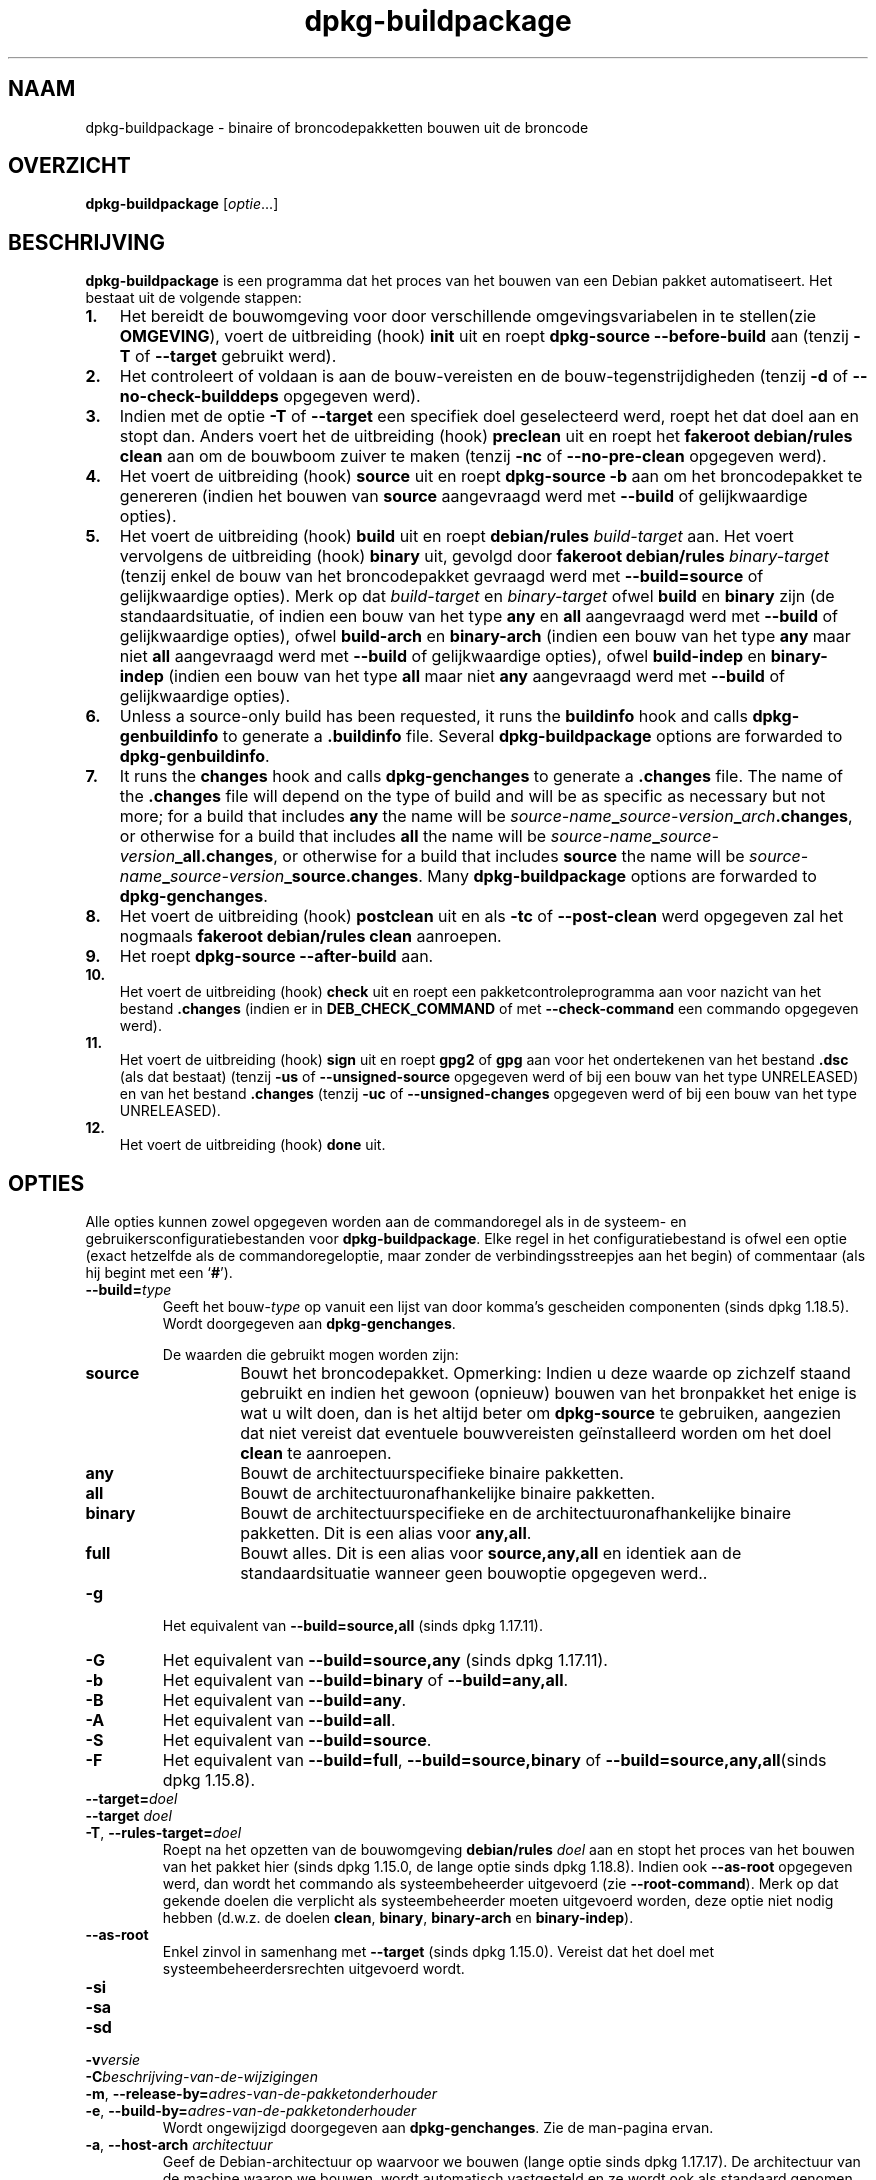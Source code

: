 .\" dpkg manual page - dpkg-buildpackage(1)
.\"
.\" Copyright © 1995-1996 Ian Jackson
.\" Copyright © 2000 Wichert Akkerman <wakkerma@debian.org>
.\" Copyright © 2007-2008 Frank Lichtenheld <djpig@debian.org>
.\" Copyright © 2008-2015 Guillem Jover <guillem@debian.org>
.\" Copyright © 2008-2012 Raphaël Hertzog <hertzog@debian.org>
.\"
.\" This is free software; you can redistribute it and/or modify
.\" it under the terms of the GNU General Public License as published by
.\" the Free Software Foundation; either version 2 of the License, or
.\" (at your option) any later version.
.\"
.\" This is distributed in the hope that it will be useful,
.\" but WITHOUT ANY WARRANTY; without even the implied warranty of
.\" MERCHANTABILITY or FITNESS FOR A PARTICULAR PURPOSE.  See the
.\" GNU General Public License for more details.
.\"
.\" You should have received a copy of the GNU General Public License
.\" along with this program.  If not, see <https://www.gnu.org/licenses/>.
.
.\"*******************************************************************
.\"
.\" This file was generated with po4a. Translate the source file.
.\"
.\"*******************************************************************
.TH dpkg\-buildpackage 1 %RELEASE_DATE% %VERSION% dpkg\-suite
.nh
.SH NAAM
dpkg\-buildpackage \- binaire of broncodepakketten bouwen uit de broncode
.
.SH OVERZICHT
\fBdpkg\-buildpackage\fP [\fIoptie\fP...]
.
.SH BESCHRIJVING
\fBdpkg\-buildpackage\fP is een programma dat het proces van het bouwen van een
Debian pakket automatiseert. Het bestaat uit de volgende stappen:
.IP \fB1.\fP 3
Het bereidt de bouwomgeving voor door verschillende omgevingsvariabelen in
te stellen(zie \fBOMGEVING\fP), voert de uitbreiding (hook) \fBinit\fP uit en
roept \fBdpkg\-source \-\-before\-build\fP aan (tenzij \fB\-T\fP of \fB\-\-target\fP
gebruikt werd).
.IP \fB2.\fP 3
Het controleert of voldaan is aan de bouw\-vereisten en de
bouw\-tegenstrijdigheden (tenzij \fB\-d\fP of \fB\-\-no\-check\-builddeps\fP opgegeven
werd).
.IP \fB3.\fP 3
Indien met de optie \fB\-T\fP of \fB\-\-target\fP een specifiek doel geselecteerd
werd, roept het dat doel aan en stopt dan. Anders voert het de uitbreiding
(hook) \fBpreclean\fP uit en roept het \fBfakeroot debian/rules clean\fP aan om de
bouwboom zuiver te maken (tenzij \fB\-nc\fP of \fB\-\-no\-pre\-clean\fP opgegeven
werd).
.IP \fB4.\fP 3
Het voert de uitbreiding (hook) \fBsource\fP uit en roept \fBdpkg\-source \-b\fP aan
om het broncodepakket te genereren (indien het bouwen van \fBsource\fP
aangevraagd werd met \fB\-\-build\fP of gelijkwaardige opties).
.IP \fB5.\fP 3
Het voert de uitbreiding (hook) \fBbuild\fP uit en roept \fBdebian/rules\fP
\fIbuild\-target\fP aan. Het voert vervolgens de uitbreiding (hook) \fBbinary\fP
uit, gevolgd door \fBfakeroot debian/rules\fP \fIbinary\-target\fP (tenzij enkel de
bouw van het broncodepakket gevraagd werd met \fB\-\-build=source\fP of
gelijkwaardige opties). Merk op dat \fIbuild\-target\fP en \fIbinary\-target\fP
ofwel \fBbuild\fP en \fBbinary\fP zijn (de standaardsituatie, of indien een bouw
van het type \fBany\fP en \fBall\fP aangevraagd werd met \fB\-\-build\fP of
gelijkwaardige opties), ofwel \fBbuild\-arch\fP en \fBbinary\-arch\fP (indien een
bouw van het type \fBany\fP maar niet \fBall\fP aangevraagd werd met \fB\-\-build\fP of
gelijkwaardige opties), ofwel \fBbuild\-indep\fP en \fBbinary\-indep\fP (indien een
bouw van het type \fBall\fP maar niet \fBany\fP aangevraagd werd met \fB\-\-build\fP of
gelijkwaardige opties).
.IP \fB6.\fP 3
Unless a source\-only build has been requested, it runs the \fBbuildinfo\fP hook
and calls \fBdpkg\-genbuildinfo\fP to generate a \fB.buildinfo\fP file.  Several
\fBdpkg\-buildpackage\fP options are forwarded to \fBdpkg\-genbuildinfo\fP.
.IP \fB7.\fP 3
It runs the \fBchanges\fP hook and calls \fBdpkg\-genchanges\fP to generate a
\&\fB.changes\fP file.  The name of the \fB.changes\fP file will depend on the type
of build and will be as specific as necessary but not more; for a build that
includes \fBany\fP the name will be
\fIsource\-name\fP\fB_\fP\fIsource\-version\fP\fB_\fP\fIarch\fP\fB.changes\fP, or otherwise for
a build that includes \fBall\fP the name will be
\fIsource\-name\fP\fB_\fP\fIsource\-version\fP\fB_\fP\fBall.changes\fP, or otherwise for a
build that includes \fBsource\fP the name will be
\fIsource\-name\fP\fB_\fP\fIsource\-version\fP\fB_\fP\fBsource.changes\fP.  Many
\fBdpkg\-buildpackage\fP options are forwarded to \fBdpkg\-genchanges\fP.
.IP \fB8.\fP 3
Het voert de uitbreiding (hook) \fBpostclean\fP uit en als \fB\-tc\fP of
\fB\-\-post\-clean\fP werd opgegeven zal het nogmaals \fBfakeroot debian/rules
clean\fP aanroepen.
.IP \fB9.\fP 3
Het roept \fBdpkg\-source \-\-after\-build\fP aan.
.IP \fB10.\fP 3
Het voert de uitbreiding (hook) \fBcheck\fP uit en roept een
pakketcontroleprogramma aan voor nazicht van het bestand \fB.changes\fP (indien
er in \fBDEB_CHECK_COMMAND\fP of met \fB\-\-check\-command\fP een commando opgegeven
werd).
.IP \fB11.\fP 3
Het voert de uitbreiding (hook) \fBsign\fP uit en roept \fBgpg2\fP of \fBgpg\fP aan
voor het ondertekenen van het bestand \fB.dsc\fP (als dat bestaat) (tenzij
\fB\-us\fP of \fB\-\-unsigned\-source\fP opgegeven werd of bij een bouw van het type
UNRELEASED) en van het bestand \fB.changes\fP (tenzij \fB\-uc\fP of
\fB\-\-unsigned\-changes\fP opgegeven werd of bij een bouw van het type
UNRELEASED).
.IP \fB12.\fP 3
Het voert de uitbreiding (hook) \fBdone\fP uit.
.
.SH OPTIES
Alle opties kunnen zowel opgegeven worden aan de commandoregel als in de
systeem\- en gebruikersconfiguratiebestanden voor \fBdpkg\-buildpackage\fP. Elke
regel in het configuratiebestand is ofwel een optie (exact hetzelfde als de
commandoregeloptie, maar zonder de verbindingsstreepjes aan het begin) of
commentaar (als hij begint met een ‘\fB#\fP’).

.TP 
\fB\-\-build=\fP\fItype\fP
Geeft het bouw\-\fItype\fP op vanuit een lijst van door komma's gescheiden
componenten (sinds dpkg 1.18.5). Wordt doorgegeven aan \fBdpkg\-genchanges\fP.

De waarden die gebruikt mogen worden zijn:
.RS
.TP 
\fBsource\fP
Bouwt het broncodepakket. Opmerking: Indien u deze waarde op zichzelf staand
gebruikt en indien het gewoon (opnieuw) bouwen van het bronpakket het enige
is wat u wilt doen, dan is het altijd beter om \fBdpkg\-source\fP te gebruiken,
aangezien dat niet vereist dat eventuele bouwvereisten geïnstalleerd worden
om het doel \fBclean\fP te aanroepen.
.TP 
\fBany\fP
Bouwt de architectuurspecifieke binaire pakketten.
.TP 
\fBall\fP
Bouwt de architectuuronafhankelijke binaire pakketten.
.TP 
\fBbinary\fP
Bouwt de architectuurspecifieke en de architectuuronafhankelijke binaire
pakketten. Dit is een alias voor \fBany,all\fP.
.TP 
\fBfull\fP
Bouwt alles. Dit is een alias voor \fBsource,any,all\fP en identiek aan de
standaardsituatie wanneer geen bouwoptie opgegeven werd..
.RE
.TP 
\fB\-g\fP
Het equivalent van \fB\-\-build=source,all\fP (sinds dpkg 1.17.11).
.TP 
\fB\-G\fP
Het equivalent van \fB\-\-build=source,any\fP (sinds dpkg 1.17.11).
.TP 
\fB\-b\fP
Het equivalent van \fB\-\-build=binary\fP of \fB\-\-build=any,all\fP.
.TP 
\fB\-B\fP
Het equivalent van \fB\-\-build=any\fP.
.TP 
\fB\-A\fP
Het equivalent van \fB\-\-build=all\fP.
.TP 
\fB\-S\fP
Het equivalent van \fB\-\-build=source\fP.
.TP 
\fB\-F\fP
Het equivalent van \fB\-\-build=full\fP, \fB\-\-build=source,binary\fP of
\fB\-\-build=source,any,all\fP(sinds dpkg 1.15.8).
.TP 
\fB\-\-target=\fP\fIdoel\fP
.TQ
\fB\-\-target \fP\fIdoel\fP
.TQ
\fB\-T\fP, \fB\-\-rules\-target=\fP\fIdoel\fP
Roept na het opzetten van de bouwomgeving \fBdebian/rules\fP \fIdoel\fP aan en
stopt het proces van het bouwen van het pakket hier (sinds dpkg 1.15.0, de
lange optie sinds dpkg 1.18.8). Indien ook \fB\-\-as\-root\fP opgegeven werd, dan
wordt het commando als systeembeheerder uitgevoerd (zie
\fB\-\-root\-command\fP). Merk op dat gekende doelen die verplicht als
systeembeheerder moeten uitgevoerd worden, deze optie niet nodig hebben
(d.w.z. de doelen \fBclean\fP, \fBbinary\fP, \fBbinary\-arch\fP en \fBbinary\-indep\fP).
.TP 
\fB\-\-as\-root\fP
Enkel zinvol in samenhang met \fB\-\-target\fP (sinds dpkg 1.15.0). Vereist dat
het doel met systeembeheerdersrechten uitgevoerd wordt.
.TP 
\fB\-si\fP
.TQ
\fB\-sa\fP
.TQ
\fB\-sd\fP
.TQ
\fB\-v\fP\fIversie\fP
.TQ
\fB\-C\fP\fIbeschrijving\-van\-de\-wijzigingen\fP
.TQ
\fB\-m\fP, \fB\-\-release\-by=\fP\fIadres\-van\-de\-pakketonderhouder\fP
.TQ
\fB\-e\fP, \fB\-\-build\-by=\fP\fIadres\-van\-de\-pakketonderhouder\fP
Wordt ongewijzigd doorgegeven aan \fBdpkg\-genchanges\fP. Zie de man\-pagina
ervan.
.TP 
\fB\-a\fP, \fB\-\-host\-arch\fP \fIarchitectuur\fP
Geef de Debian\-architectuur op waarvoor we bouwen (lange optie sinds dpkg
1.17.17). De architectuur van de machine waarop we bouwen, wordt automatisch
vastgesteld en ze wordt ook als standaard genomen voor de hostmachine.
.TP 
\fB\-t\fP, \fB\-\-host\-type\fP \fIgnu\-systeemtype\fP
Geef het GNU\-systeemtype op waarvoor we bouwen (lange optie sinds dpkg
1.17.17). Het kan gebruikt worden in de plaats van \fB\-\-host\-arch\fP of als een
aanvulling om het standaard GNU\-systeemtype voor de Debian\-architectuur van
de host aan te passen.
.TP 
\fB\-\-target\-arch\fP \fIarchitectuur\fP
Geef de Debian\-architectuur op waarvoor de gebouwde programma's zullen
bouwen (sinds dpkg 1.17.17). De standaardwaarde is de hostmachine.
.TP 
\fB\-\-target\-type\fP \fIgnu\-systeemtype\fP
Geef het GNU\-systeemtype op waarvoor de gebouwde programma's zullen bouwen
(sinds dpkg 1.17.17). Het kan gebruikt worden in de plaats van
\fB\-\-target\-arch\fP of als een aanvulling om het standaard GNU\-systeemtype voor
de Debian doelarchitectuur aan te passen.
.TP 
\fB\-P\fP, \fB\-\-build\-profiles=\fP\fIprofiel\fP[\fB,\fP...]
Geef het/de profiel(en) die we bouwen op in een lijst met een komma als
scheidingsteken (sinds dpkg 1.17.2, de lange optie sinds dpkg 1.18.8). Het
standaardgedrag is om niet voor een specifiek profiel te bouwen. Stelt ze
ook in (als een lijst met een spatie als scheidingsteken) als de
omgevingsvariabele \fBDEB_BUILD_PROFILES\fP, hetgeen bijvoorbeeld toelaat aan
\fBdebian/rules\fP\-bestanden om gebruik te maken van deze informatie bij
voorwaardelijke bouwoperaties.
.TP 
\fB\-j\fP, \fB\-\-jobs\fP[=\fItaken\fP|\fBauto\fP]
Number of jobs allowed to be run simultaneously, number of jobs matching the
number of online processors if \fBauto\fP is specified (since dpkg 1.17.10), or
unlimited number if \fIjobs\fP is not specified, equivalent to the \fBmake\fP(1)
option of the same name (since dpkg 1.14.7, long option since dpkg 1.18.8).
Will add itself to the \fBMAKEFLAGS\fP environment variable, which should cause
all subsequent make invocations to inherit the option, thus forcing the
parallel setting on the packaging (and possibly the upstream build system if
that uses make)  regardless of their support for parallel builds, which
might cause build failures.  Also adds \fBparallel=\fP\fIjobs\fP or \fBparallel\fP to
the \fBDEB_BUILD_OPTIONS\fP environment variable which allows debian/rules
files to use this information for their own purposes.  The \fB\-j\fP value will
override the \fBparallel=\fP\fIjobs\fP or \fBparallel\fP option in the
\fBDEB_BUILD_OPTIONS\fP environment variable.  Note that the \fBauto\fP value will
get replaced by the actual number of currently active processors, and as
such will not get propagated to any child process. If the number of online
processors cannot be inferred then the code will fallback to using serial
execution (since dpkg 1.18.15), although this should only happen on exotic
and unsupported systems.
.TP 
\fB\-J\fP, \fB\-\-jobs\-try\fP[=\fItaken\fP|\fBauto\fP]
Deze optie (sinds dpkg 1.18.2, de lange optie sinds dpkg 1.18.8) is het
equivalent van de optie \fB\-j\fP, behalve dat ze de omgevingsvariabele
\fBMAKEFLAGS\fP niet instelt. Als zodanig is het veiliger om ze te gebruiken
met elk pakket, ook met die waarvoor het niet zeker is dat in parallel
bouwen mogelijk is.

\fBauto\fP is the default behavior (since dpkg 1.18.11). Setting the number of
jobs to 1 will restore a serial behavior.
.TP 
\fB\-D\fP, \fB\-\-check\-builddeps\fP
Controleer bouwvereisten en tegenstrijdigheden en breek af als er niet aan
voldaan is (de lange optie sinds dpkg 1.18.8). Dit is het standaardgedrag.
.TP 
\fB\-d\fP, \fB\-\-no\-check\-builddeps\fP
Controleer bouwvereisten en tegenstrijdigheden niet (de lange optie sinds
dpkg 1.18.8).
.TP 
\fB\-\-ignore\-builtin\-builddeps\fP
Controleer ingebouwde bouwvereisten en tegenstrijdigheden niet (sinds dpkg
1.18.2). Dit zijn de distributiespecifieke impliciete bouwvereisten die
gewoonlijk noodzakelijk zijn in een bouwomgeving, de zogenaamde set van
pakketten van het type Build\-Essential.
.TP 
\fB\-nc\fP, \fB\-\-no\-pre\-clean\fP
Schoon de broncodeboom niet op (de lange optie sinds dpkg
1.18.8). Impliceert \fB\-b\fP indien geen van de opties \fB\-F\fP, \fB\-g\fP, \fB\-G\fP,
\fB\-B\fP, \fB\-A\fP of \fB\-S\fP gekozen werd. Gecombineerd met \fB\-S\fP impliceert dit
\fB\-d\fP (sinds dpkg 1.18.0).
.TP 
\fB\-\-pre\-clean\fP
Schoon voor het bouwen de broncodeboom op (sinds dpkg 1.18.8).
.TP 
\fB\-tc\fP, \fB\-\-post\-clean\fP
Schoon de broncodeboom op (met \fIcommando\-om\-root\-te\-worden\fP \fBdebian/rules
clean\fP) nadat het pakket gebouwd werd (de lange optie sinds dpkg 1.18.8).
.TP 
\fB\-r\fP, \fB\-\-root\-command=\fP\fIcommando\-om\-root\-te\-worden\fP
Wanneer \fBdpkg\-buildpackage\fP een deel van het bouwproces in de hoedanigheid
van root (systeembeheerder) moet uitvoeren, laat het het commando dat het
uitvoert voorafgaan door \fIcommando\-om\-root\-te\-worden\fP indien er een
opgegeven werd (de lange optie sinds dpkg 1.18.8). Anders, als er geen
opgegeven werd, wordt standaard \fBfakeroot\fP gebruikt als het beschikbaar
is. \fIcommando\-om\-root\-te\-worden\fP moet beginnen met de naam van een
programma in het \fBPATH\fP en krijgt als argumenten de naam van het echte
commando dat uitgevoerd moet worden en de argumenten die het moet
krijgen. \fIcommando\-om\-root\-te\-worden\fP kan parameters bevatten (ze moeten
met spaties van elkaar gescheiden worden) maar geen
shell\-metatekens. Doorgaans is \fIcommando\-om\-root\-te\-worden\fP \fBfakeroot\fP,
\fBsudo\fP, \fBsuper\fP of \fBreally\fP. \fBsu\fP is niet geschikt, aangezien het enkel
de shell van de gebruiker kan aanroepen met \fB\-c\fP in plaats van
afzonderlijke argumenten door te geven aan het uit te voeren commando.
.TP 
\fB\-R\fP, \fB\-\-rules\-file=\fP\fIrules\-bestand\fP
Een Debian\-pakket bouwen houdt meestal het aanroepen van \fBdebian/rules\fP in
als een commando met verschillende standaardparameters (sinds dpkg 1.14.17,
de lange optie sinds dpkg 1.18.8). Met deze optie is het mogelijk om een
andere programma\-aanroep te gebruiken om het pakket te bouwen (ze kan
parameters bevatten die onderling door spaties gescheiden
worden). Anderzijds kan de optie ook gebruikt worden om het standaard
rules\-bestand uit te voeren met een ander make\-programma (bijvoorbeeld door
\fB/usr/local/bin/make \-f debian/rules\fP te gebruiken als \fIrules\-bestand\fP).
.TP 
\fB\-\-check\-command=\fP\fIcontrolecommando\fP
Commando dat gebruikt wordt om het bestand \fB.changes\fP zelf en eventuele
gebouwde artefacten waarnaar in het bestand verwezen wordt, te controleren
(sinds dpkg 1.17.6). Het commando moet als argument de padnaam van
\&\fB.changes\fP krijgen. Gewoonlijk is dit commando \fBlintian\fP.
.TP 
\fB\-\-check\-option=\fP\fIoptie\fP
Geef optie \fIoptie\fP door aan het \fIcontrolecommando\fP dat gespecificeerd werd
met \fBDEB_CHECK_COMMAND\fP of met \fB\-\-check\-command\fP (sinds dpkg 1.17.6). Kan
meermaals gebruikt worden.
.TP 
\fB\-\-hook\-\fP\fIhook\-naam\fP\fB=\fP\fIhook\-commando\fP
Stelt de opgegeven shell\-code \fIhook\-commando\fP in als de uitbreiding (hook)
\fIhook\-naam\fP, die zal uitgevoerd worden op de momenten die in de
uitvoeringsstappen gepreciseerd worden (sinds dpkg 1.17.6). De uitbreidingen
(hooks) zullen steeds uitgevoerd worden, zelfs als de volgende actie niet
uitgevoerd wordt (met uitzondering voor de uitbreiding (hook) \fBbinary\fP).

Opmerking: uitbreidingen (hooks) kunnen het bouwproces beïnvloeden en leiden
tot het mislukken van de bouw als hun commando's falen. Wees dus alert voor
onbedoelde consequenties.

Momenteel worden de volgende \fIhook\-namen\fP ondersteund

\fBinit preclean source build binary changes postclean check sign done\fP

Het \fIhook\-commando\fP ondersteunt de volgende
substitutie\-indelingstekenreeksen, die er voorafgaand aan de uitvoering op
toegepast zullen worden:

.RS
.TP 
\fB%%\fP
Eén enkel %\-teken.
.TP 
\fB%a\fP
Een booleaanse waarde (0 of 1), die aangeeft of de volgende actie uitgevoerd
wordt of niet.
.TP 
\fB%p\fP
De naam van het broncodepakket.
.TP 
\fB%v\fP
De versie van het broncodepakket.
.TP 
\fB%s\fP
De versie van het broncodepakket (zonder de epoch).
.TP 
\fB%u\fP
Het upstream versienummer (toeleveraarsversie).
.RE
.TP 
\fB\-\-buildinfo\-option=\fP\fIopt\fP
Pass option \fIopt\fP to \fBdpkg\-genbuildinfo\fP (since dpkg 1.18.11).  Can be
used multiple times.
.TP 
\fB\-p\fP, \fB\-\-sign\-command=\fP\fIondertekeningscommando\fP
Als \fBdpkg\-buildpackage\fP GPG moet uitvoeren om een controlebestand (\fB.dsc\fP)
van de broncode of een bestand \fB.changes\fP te ondertekenen zal het
\fIondertekeningscommando\fP (en indien nodig daarbij het \fBPATH\fP doorzoeken)
uitvoeren in plaats van \fBgpg2\fP of \fBgpg\fP (de lange optie sinds dpkg
1.18.8). Aan \fIondertekeningscommando\fP zullen alle argumenten meegegeven
worden die anders aan \fBgpg2\fP of \fBgpg\fP gegeven zouden
zijn. \fIondertekeningscommando\fP mag geen spaties bevatten en geen andere
shell\-metatekens.
.TP 
\fB\-k\fP, \fB\-\-sign\-key=\fP\fIsleutel\-id\fP
Geef de sleutel\-ID op die gebruikt moet worden om pakketten te ondertekenen
(de lange optie sinds dpkg 1.18.8).
.TP 
\fB\-us\fP, \fB\-\-unsigned\-source\fP
Onderteken het broncodepakket niet (de lange optie sinds dpkg 1.18.8).
.TP 
\fB\-uc\fP, \fB\-\-unsigned\-changes\fP
Onderteken het bestand \fB.changes\fP niet (de lange optie sinds dpkg 1.18.8).
.TP 
\fB\-\-force\-sign\fP
Verplicht het ondertekenen van de resulterende bestanden (sinds dpkg
1.17.0), ongeacht \fB\-us\fP, \fB\-\-unsigned\-source\fP, \fB\-uc\fP,
\fB\-\-unsigned\-changes\fP of overige interne heuristiek.
.TP 
\fB\-sn\fP
.TQ
\fB\-ss\fP
.TQ
\fB\-sA\fP
.TQ
\fB\-sk\fP
.TQ
\fB\-su\fP
.TQ
\fB\-sr\fP
.TQ
\fB\-sK\fP
.TQ
\fB\-sU\fP
.TQ
\fB\-sR\fP
.TQ
\fB\-i\fP, \fB\-\-diff\-ignore\fP[=\fIregex\fP]
.TQ
\fB\-I\fP, \fB\-\-tar\-ignore\fP[=\fIpatroon\fP]
.TQ
\fB\-z\fP, \fB\-\-compression\-level=\fP\fIniveau\fP
.TQ
\fB\-Z\fP, \fB\-\-compression=\fP\fIcompressor\fP
Wordt ongewijzigd doorgegeven aan \fBdpkg\-source\fP. Zie de man\-pagina ervan.
.TP 
\fB\-\-source\-option=\fP\fIoptie\fP
Geef optie \fIoptie\fP door aan \fBdpkg\-source\fP (sinds dpkg 1.15.6). Kan
meermaals gebruikt worden.
.TP 
\fB\-\-changes\-option=\fP\fIoptie\fP
Geef optie \fIoptie\fP door aan \fBdpkg\-genchanges\fP (sinds dpkg 1.15.6). Kan
meermaals gebruikt worden.
.TP 
\fB\-\-admindir=\fP\fImap\fP
.TQ
\fB\-\-admindir \fP\fImap\fP
Geef een andere locatie op voor de database van \fBdpkg\fP (sinds dpkg
1.14.0). De standaardlocatie is \fI%ADMINDIR%\fP.
.TP 
\fB\-?\fP, \fB\-\-help\fP
Toon info over het gebruik en sluit af.
.TP 
\fB\-\-version\fP
Toon de versie en sluit af.
.
.SH OMGEVING
.SS "Externe omgeving"
.TP 
\fBDEB_CHECK_COMMAND\fP
Indien dit ingesteld werd, zal het gebruikt worden als het commando waarmee
het bestand \fB.changes\fP gecontroleerd wordt (sinds dpkg 1.17.6). De optie
\fB\-\-check\-command\fP heeft hierop voorrang.
.TP 
\fBDEB_SIGN_KEYID\fP
Indien dit ingesteld werd, zal het gebruikt worden om de bestanden
\&\fB.changes\fP en \fB.dsc\fP te ondertekenen (sinds dpkg 1.17.2). De optie
\fB\-\-sign\-key\fP heeft hierop voorrang.
.TP 
\fBDEB_BUILD_OPTIONS\fP
If set, it will contain a space\-separated list of options that might affect
the build process in \fIdebian/rules\fP, and the behavior of some dpkg
commands.

With \fBnocheck\fP the \fBDEB_CHECK_COMMAND\fP variable will be ignored.  With
\fBparallel=\fP\fIN\fP the parallel jobs will be set to \fIN\fP, overridden by the
\fB\-\-jobs\-try\fP option.
.TP 
\fBDEB_BUILD_PROFILES\fP
Indien dit ingesteld werd, zal het gebruikt worden als het/de actieve
bouwprofiel(en) voor het pakket dat gebouw wordt (sinds dpkg 1.17.2). Het is
een lijst van profielnamen die onderling door een spatie gescheiden zijn. De
optie \fB\-P\fP heeft hierop voorrang.
.TP 
\fBDPKG_COLORS\fP
Sets the color mode (since dpkg 1.18.5).  The currently accepted values are:
\fBauto\fP (default), \fBalways\fP and \fBnever\fP.

.SS "Interne omgeving"
Zelfs al exporteert \fBdpkg\-buildpackage\fP sommige variabelen, toch mag
\fBdebian/rules\fP er niet op rekenen dat ze aanwezig zijn en moet het in de
plaats daarvan gebruik maken van de desbetreffende interface om de benodigde
variabelen op te halen, aangezien dat bestand.het belangrijkste
aanspreekpunt is voor het bouwen van pakketten en de op zichzelf staande
uitvoering ervan ondersteund moet zijn.

.TP 
\fBDEB_BUILD_*\fP
.TQ
\fBDEB_HOST_*\fP
.TQ
\fBDEB_TARGET_*\fP
\fBdpkg\-architecture\fP wordt aangeroepen met de doorgegeven parameters \fB\-a\fP
en \fB\-t\fP. Eventuele variabelen die zijn optie \fB\-s\fP als uitvoer geeft,
worden in de bouwomgeving geïntegreerd.

.TP 
\fBSOURCE_DATE_EPOCH\fP
Deze variabele wordt ingesteld op de Unix\-tijd (timestamp) sinds het
tijdstip (de epoch) van het laatste item in \fIdebian/changelog\fP, voor zover
hij niet reeds gedefinieerd is.
.
.SH BESTANDEN
.TP 
\fI%PKGCONFDIR%/buildpackage.conf\fP
Configuratiebestand dat voor het hele systeem geldt
.TP 
\fI$XDG_CONFIG_HOME/dpkg/buildpackage.conf\fP of
.TQ
\fI$HOME/.config/dpkg/buildpackage.conf\fP
Configuratiebestand dat gebruikersafhankelijk is.
.
.SH OPMERKINGEN
.SS "Compileervlaggen worden niet langer geëxporteerd"
Tussen dpkg 1.14.17 en 1.16.1 exporteerde \fBdpkg\-buildpackage\fP
compileervlaggen (\fBCFLAGS\fP, \fBCXXFLAGS\fP, \fBFFLAGS\fP, \fBCPPFLAGS\fP en
\fBLDFLAGS\fP) met de waarden die door \fBdpkg\-buildflags\fP teruggegeven
werden. Dit is niet langer het geval
.SS "Standaard bouwdoelen"
\fBdpkg\-buildpackage\fP gebruikt sinds dpkg 1.16.2 de doelen \fBbuild\-arch\fP en
\fBbuild\-indep\fP. Deze doelen zijn dus verplicht. Maar om te vermijden dat
bestaande pakketten defect raken en om de overgang te vergemakkelijken, zal
het, indien het broncodepakket niet zowel architectuuronafhankelijke als
architectuurspecifieke binaire pakketten bouwt (sinds dpkg 1.18.8),
terugvallen op het gebruik van het doel \fBbuild\fP indien \fBmake \-f
debian/rules \-qn\fP \fIbouwdoel\fP 2 teruggeeft als afsluitwaarde.
.SH BUGS
Het zou mogelijk moeten zijn om spaties en shell\-metatekens en initiële
argumenten op te geven voor \fIcommando\-om\-root\-te\-worden\fP en
\fIondertekeningscommando\fP.
.
.SH "ZIE OOK"
.ad l
\fBdpkg\-source\fP(1), \fBdpkg\-architecture\fP(1), \fBdpkg\-buildflags\fP(1),
\fBdpkg\-genbuildinfo\fP(1), \fBdpkg\-genchanges\fP(1), \fBfakeroot\fP(1),
\fBlintian\fP(1), \fBgpg2\fP(1), \fBgpg\fP(1).
